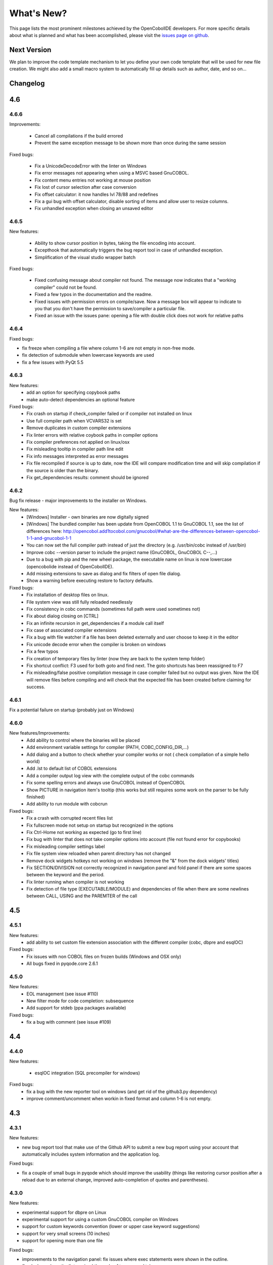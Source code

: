 What's New?
************

This page lists the most prominent milestones achieved by the OpenCobolIDE
developers. For more specific details about what is planned and what has been
accomplished, please visit the `issues page on github`_.

Next Version
=============

We plan to improve the code template mechanism to let you define your own code
template that will be used for new file creation. We might also add a small
macro system to automatically fill up details such as author, date, and so
on...

Changelog
=========

4.6
===

4.6.6
-----

Improvements:

    - Cancel all compilations if the build errored
    - Prevent the same exception message to be shown more than once during the
      same session

Fixed bugs:

    - Fix a UnicodeDecodeError with the linter on Windows
    - Fix error messages not appearing when using a MSVC based GnuCOBOL.
    - Fix content menu entries not working at mouse position
    - Fix lost of cursor selection after case conversion
    - Fix offset calculator: it now handles lvl 78/88 and redefines
    - Fix a gui bug with offset calculator, disable sorting of items and allow
      user to resize columns.
    - Fix unhandled exception when closing an unsaved editor

4.6.5
-----

New features:

    - Ability to show cursor position in bytes, taking the file encoding into
      account.
    - Excepthook that automatically triggers the bug report tool in case of
      unhandled exception.
    - Simplification of the visual studio wrapper batch

Fixed bugs:

    - Fixed confusing message about compiler not found. The message now
      indicates that a "working compiler" could not be found.
    - Fixed a few typos in the documentation and the readme.
    - Fixed issues with permission errors on compile/save. Now a message box will
      appear to indicate to you that you don't have the permission to
      save/compiler a particular file.
    - Fixed an issue with the issues pane: opening a file with double click
      does not work for relative paths


4.6.4
-----

Fixed bugs:

- fix freeze when compiling a file where column 1-6 are not empty in non-free mode.
- fix detection of submodule when lowercase keywords are used
- fix a few issues with PyQt 5.5

4.6.3
-----

New features:
    - add an option for specifying copybook paths
    - make auto-detect dependencies an optional feature

Fixed bugs:
    - Fix crash on startup if check_compiler failed or if compiler not installed on linux
    - Use full compiler path when VCVARS32 is set
    - Remove duplicates in custom compiler extensions
    - Fix linter errors with relative coybook paths in compiler options
    - Fix compiler preferences not applied on linux/osx
    - Fix misleading tooltip in compiler path line edit
    - Fix info messages interpreted as error messages
    - Fix file recompiled if source is up to date, now the IDE will compare modification time and will skip compilation
      if the source is older than the binary.
    - Fix get_dependencies results: comment should be ignored

4.6.2
-----

Bug fix release - major improvements to the installer on Windows.

New features:
    - [Windows] Installer - own binaries are now digitally signed
    - [Windows] The bundled compiler has been update from OpenCOBOL 1.1 to GnuCOBOL 1.1,
      see the list of differences here: http://opencobol.add1tocobol.com/gnucobol/#what-are-the-differences-between-opencobol-1-1-and-gnucobol-1-1
    - You can now set the full compiler path instead of just the directory (e.g. /usr/bin/cobc instead of /usr/bin)
    - Improve cobc --version parser to include the project name (GnuCOBOL, GnuCOBOL C--,...)
    - Due to a bug with pip and the new wheel package, the executable name on linux is now lowercase (opencobolide instead
      of OpenCobolIDE).
    - Add missing extensions to save as dialog and fix filters of open file dialog.
    - Show a warning before executing restore to factory defaults.

Fixed bugs:
    - Fix installation of desktop files on linux.
    - File system view was still fully reloaded needlessly
    - Fix consistency in cobc commands (sometimes full path were used sometimes not)
    - Fix about dialog closing on [CTRL]
    - Fix an infinite recursion in get_dependencies if a module call itself
    - Fix case of associated compiler extensions
    - Fix a bug with file watcher if a file has been deleted externally and user choose to keep it in the editor
    - Fix unicode decode error when the compiler is broken on windows
    - Fix a few typos
    - Fix creation of temporary files by linter (now they are back to the system temp folder)
    - Fix shortcut conflict: F3 used for both goto and find next. The goto shortcuts has been reassigned to F7
    - Fix misleading/false positive compilation message in case compiler failed but no output was given. Now the IDE
      will remove files before compiling and will check that the expected file has been created before claiming for
      success.

4.6.1
-----

Fix a potential failure on startup (probably just on Windows)

4.6.0
-----

New features/Improvements:
    - Add ability to control where the binaries will be placed
    - Add environment variable settings for compiler (PATH, COBC_CONFIG_DIR,...)
    - Add dialog and a button to check whether your compiler works or not (
      check compilation of a simple hello world)
    - Add .lst to default list of COBOL extensions
    - Add a compiler output log view with the complete output of the cobc
      commands
    - Fix some spelling errors and always use GnuCOBOL instead of OpenCOBOL
    - Show PICTURE in navigation item's tooltip (this works but still requires
      some work on the parser to be fully finished)
    - Add ability to run module with cobcrun


Fixed bugs:
    - Fix a crash with corrupted recent files list
    - Fix fullscreen mode not setup on startup but recognized in the options
    - Fix Ctrl-Home not working as expected (go to first line)
    - Fix bug with linter that does not take compiler options into account
      (file not found error for copybooks)
    - Fix misleading compiler settings label
    - Fix file system view reloaded when parent directory has not changed
    - Remove dock widgets hotkeys not working on windows (remove the "&" from
      the dock widgets' titles)
    - Fix SECTION/DIVISION not correctly recognized in navigation panel and
      fold panel if there are some spaces between the keyword and the period.
    - Fix linter running when compiler is not working
    - Fix detection of file type (EXECUTABLE/MODULE) and dependencies of file
      when there are some newlines between CALL, USING and the PAREMTER of the
      call

4.5
====

4.5.1
------

New features:
    - add ability to set custom file extension association with the different
      compiler (cobc, dbpre and esqlOC)

Fixed bugs:
    - Fix issues with non COBOL files on frozen builds (Windows and OSX only)
    - All bugs fixed in pyqode.core 2.6.1

4.5.0
-----

New features:
    - EOL management (see issue #110)
    - New filter mode for code completion: subsequence
    - Add support for stdeb (ppa packages available)

Fixed bugs:
    - fix a bug with comment (see issue #109)

4.4
===

4.4.0
-----

New features:

  - esqlOC integration (SQL precompiler for windows)

Fixed bugs:
  - fix a bug with the new reporter tool on windows (and get rid of the github3.py dependency)
  - improve comment/uncomment when workin in fixed format and column 1-6 is not empty.

4.3
===

4.3.1
-----

New features:

- new bug report tool that make use of the Github API to submit a new bug report
  using your account that automatically includes system information and
  the application log.

Fixed bugs:

- fix a couple of small bugs in pyqode which should improve the usability (things like
  restoring cursor position after a reload due to an external change, improved auto-completion
  of quotes and parentheses).

4.3.0
-----

New features:

- experimental support for dbpre on Linux
- experimental support for using a custom GnuCOBOL compiler on Windows
- support for custom keywords convention (lower or upper case keyword suggestions)
- support for very small screens (10 inches)
- support for opening more than one file

Fixed bugs:

- improvements to the navigation panel: fix issues where exec statements were shown in the outline.
- fixed a bug where the linter mixed the code of two opened tabs
- fixed indentation bugs when indenting source that have characters before column 7 (non free format)
- fixed duplicate entires in the recent files list
- fixed a bug that prevent the IDE to remember the last open/save path
- fixed a bug where compilation/run actions were wrongly disabled

4.2
===

4.2.0
-----

New features:

- splittable tab widget: you can now split and editor vertically or
  horizontally infinitely.
- a file system tree view that show the content of the directory of the current
  editor
- navigation panel (and file system tree view panel) can now be closed
- make the control panel (buttons in the editor in minimal view) look better
  on windows
- add file association to the windows installer
- allow to disable intelligent backspace (now disabled by default) (#78)
- add a path label to the status bar
- add support for pygments 2 (new color schemes)
- add "Report bug" menu action (clicking on this will open your browser to the
  github issue tracker with a pre-filled error report)

Fixed bugs:

- fix a line ending issue with the run console on windows (#77)
- fix a bug with navigation panel (#76)
- improve usage of rrt theme (#79)


4.1
===

4.1.0
-----

New features:

- add support for GnuCOBOL 2.0 on GNU/Linux
- add a way to specify global compiler switches (-g, -ftrace,...)
- improve detection of external terminal on GNU/Linux
- make use of pyqode-console to prompt for a key press at the end of the
  program when run in an external terminal (Windows - GNU/Linux)
- style improvement: the internal terminal will use the same colors as the
  COBOL editor.
- performance improvement: avoid useless re-highlight on open
- update to pyqode 2.3 (add occurrences highlighting, global checker,
  better selections, smart backspace, auto complete of quotes and
  parentheses, ...)

4.0
===

4.0.0
-----

The entire application has been rewritten.

The COBOL code editor widget has been moved to the pyqode.cobol package.

New features:

- code folding
- improved auto indentation (after if/else/perform)
- reworked user interface: the default view (from v2) is back as the
  default view but you can switch to the minimal view (from v3) by double
  clicking an editor tab (see issue #47)
- navigation panel is now fully synced with code folding panel of the
  current editor
- you can now cancel a build/run action
- new syntax highlighter which is about 3 times faster than the previous
  highlighter
- more keywords in code completion
- ability to disable the linter (see issue #46)

3.0
===

3.0.0
-----

New features:

- add **Mac OSX** support
- move to **PyQt5** (to support retina screens)
- add support for **pyQode 2.0**:
  the new api is a lot more stable API and is now fully
  tested. The editor style and performances have been improved but **the
  folding panel has been temporarely removed** *(for performance reason)*
- **new user interface**:
  the menu and toolbar has gone, instead there is now a compile and run button
  inside the editor and a drop down button in the status bar for the most
  important actions.
  The homepage and the preferences dialog also got redesigned.
- compiler process management has been improved:
  We are now using QProcess instead of subprocess, this allow some neat
  improvements such as auto compile before run.
- better log message - log window: include information from the log window
  when you report bugs!

Please, read the :doc:`/getting_started` section of this manual to get started
with the new user interface!

2.3
===

2.3.1
-----

- drop python 2 support (the main script must now be run by a python3
  interpreter)

- fix bug with encoding error, see bug #31 on github

2.3.0
-----

New features:

- add ability to run the compiled programe in an external terminal. This is
  useful if you are using the SCREEN SECTION as the embedded terminal does
  not support redirection.

Fixed bugs:

- fix bug with detection of submodules call if they are enclosed with single quotes
  instead of double quotes

2.2
===

2.2.0
-----
New features:

- pic fields offsets calculator
- case converter, you can convert selected text to lower or TO UPPER using the
  editor context menu.
- full dark style using `qdarkstyle`_
- new test suite for compiler and parser modules
- improved go to line dialog
- add support for _*.pco_ and _*.cpy_ files

Fixed bugs:

- fix compilation for file if path contains spaces (Linux and Windows)
- fix parser crash that prevents from compiling
- improve COBOL parser to support malformed syntax
- fix ambiguous shortcut overload: F2
- fix outline not informative for COBOL files that have data in column 1-6

2.1
===

2.1.0
-----

New features:

- Go to definition for variables and procedures (ctrl - click on symbol)
- New debian package on ppa:open-cobol-ide/stable and ppa:open-cobol-ide/unstable

Fixed Bugs:

- code completion should not occur in comments and strings
- fix column number for navigation panel

2.0
===

2.0.1
-----

Fixed Bugs:

- removed un-needed import of pexpect which caused some issue on clean
  system which does not have pexepect.

2.0.0
-----

This new release is a major update which makes the transition from PCEF to
pyqode. Most of the application has been rewritten from scratch.

Here are the major changes:

- port to *pyqode 1.0*
- new compiler errors panel
- interactive output console for program output
- uses *pyqode.qt* in place of *PySide*
- support for both python 2 and python 3
- *on the fly* syntax check, OpenCobolIDE compile your code in the
  background to quickly warn you about wrong syntax.
- better integration with most linux desktop environments (use icons and
  colors from theme, desktop entry). Tested with KDE, Gnome, Unity and
  Cinnamon.
- allow user to type in lower case (https://github.com/OpenCobolIDE/OpenCobolIDE/issues/1)

1.4
===

1.4.2
-----

- Update code so support pcef 0.2.2

1.4.1
-----

Fixed Bugs:

- slow in large files: https://bugs.launchpad.net/cobcide/-bug/1179228

1.4.0
-----

New features:

- shortcuts for dock windows (F9: log panel, F10: navigation panel)
- show fullscreen shortcut change from F12 to F11
- the application will restore its geometry and state (maximised, dock window positions)

Fixed Bugs:

- dock panel shown when switching tab: now the panel is only show when coming from the homepage or when compiling
- crash when editing/compiling files who have unicode characters in their path
- focus lost when opening recent files from the menu or the homepage on ubuntu 12.04 -> 13.04

Enhancements and fixed bugs in PCEF 0.2.0:

- improve performances in general
- support for custom word separator, allow OpenCobolIDE to remove the '-' character from word separators which brings a better
  code completion for COBOL
- dirty flag is correctly updated
- scrollbars are now correctly update when folding/unfolding code blocks

1.3
===

1.3.0
-----
This release improves usability with a focus on the run and compile actions:

- detect source dependencies and compile them (if a program P requires a subprogram A who requires a subprogram B than the IDE will compile A, B and P)
- Automatically compile file when the run action is triggered
- Run the last program if the current tab is a subprogram
- Avoid compiling a file that is already compiled and up to date

1.2
===

1.2.1
-----

- Fix bug: https://launchpad.net/cobcide/-milestone/1.2.1

1.2.0
-----

Added:

- Home page with list of recent files
- A settings page to change a few options (mainly related to the editor style)
- A navigation panel to quickly browse large files (tree with div, sections, variables and paragraphs)
- A shortcut to comment/uncomment selected or active lines (ctrl-/)
- On GNU/Linux, at first start the program will ask the user if he wants to create a desktop files

Bug fixes:

- windows path not normalized
- fix bug with mingw when path contains spaces on windows
- fix bug where no extension was proposed when creating a new file

1.1
===

1.1.0
-----

- better encoding detection using chardet
- COBOL specific code completion model
- status bar infos (filename, encoding, cursor position)
- windows port (a windows installer is available in the download section)

1.0
===

1.0.1
-----

- fix packaging issues

1.0.0
-----

- Initial development

.. _issues page on github: https://github.com/OpenCobolIDE/OpenCobolIDE
.. _qdarkstyle: https://github.com/ColinDuquesnoy/QDarkStyleSheet
